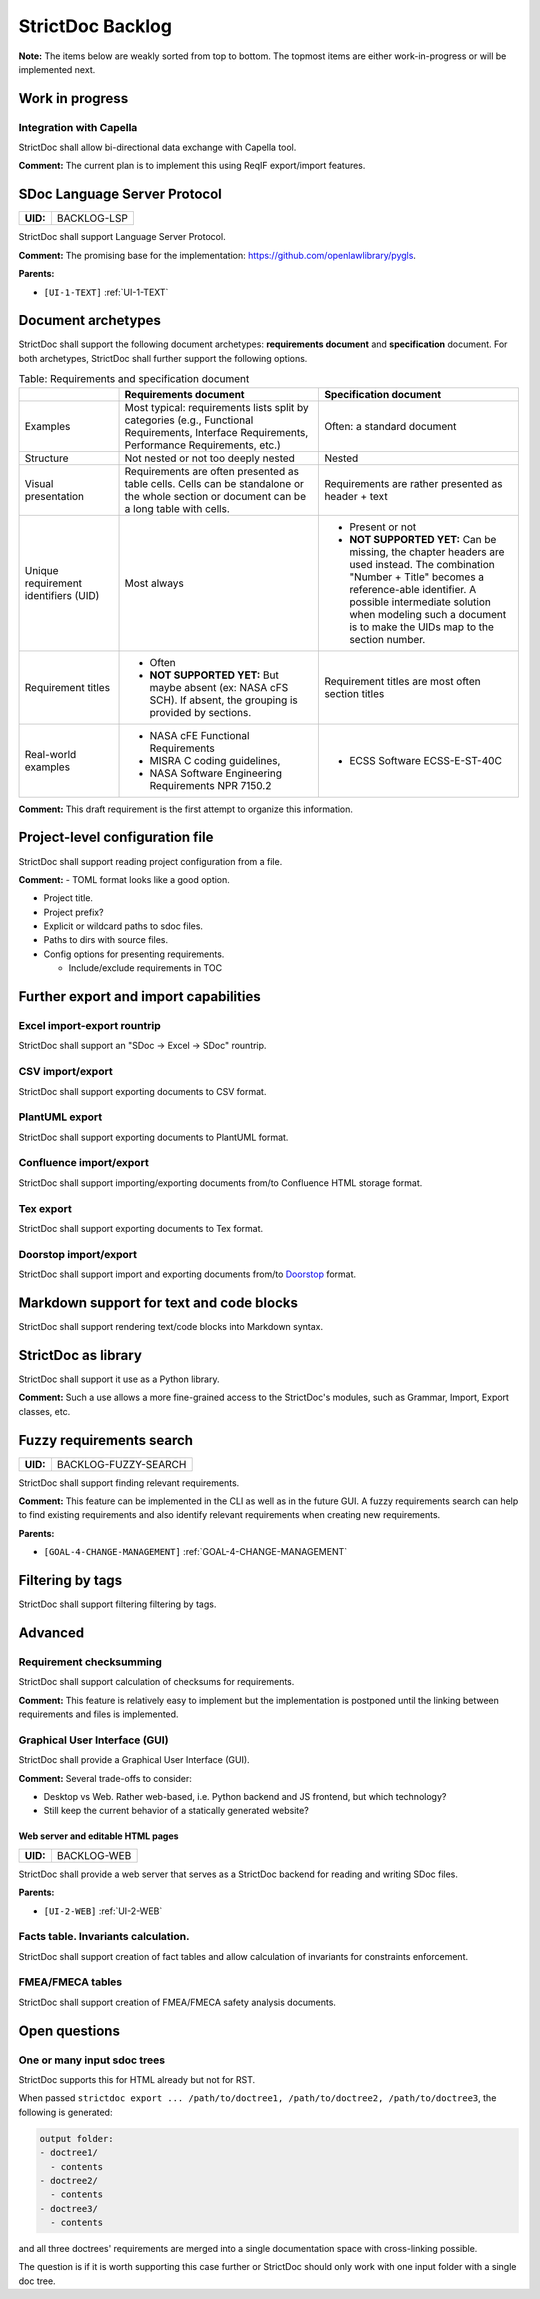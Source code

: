 StrictDoc Backlog
$$$$$$$$$$$$$$$$$

**Note:** The items below are weakly sorted from top to bottom. The topmost
items are either work-in-progress or will be implemented next.

Work in progress
================

Integration with Capella
------------------------

StrictDoc shall allow bi-directional data exchange with Capella tool.

**Comment:** The current plan is to implement this using ReqIF export/import features.

.. _BACKLOG-LSP:

SDoc Language Server Protocol
=============================

.. list-table::
    :align: left
    :header-rows: 0

    * - **UID:**
      - BACKLOG-LSP

StrictDoc shall support Language Server Protocol.

**Comment:** The promising base for the implementation: https://github.com/openlawlibrary/pygls.

**Parents:**

- ``[UI-1-TEXT]`` :ref:`UI-1-TEXT`

Document archetypes
===================

StrictDoc shall support the following document archetypes: **requirements document**
and **specification** document. For both archetypes, StrictDoc shall further
support the following options.

.. list-table:: Table: Requirements and specification document
   :widths: 20 40 40
   :header-rows: 1

   * -
     - Requirements document
     - Specification document
   * - Examples
     - Most typical: requirements lists split by categories (e.g., Functional
       Requirements, Interface Requirements, Performance Requirements, etc.)
     - Often: a standard document
   * - Structure
     - Not nested or not too deeply nested
     - Nested
   * - Visual presentation
     - Requirements are often presented as table cells. Cells can be standalone
       or the whole section or document can be a long table with cells.
     - Requirements are rather presented as header + text
   * - Unique requirement identifiers (UID)
     - Most always
     - - Present or not
       - **NOT SUPPORTED YET:** Can be missing, the chapter headers are used instead.
         The combination "Number + Title" becomes a reference-able identifier.
         A possible intermediate solution when modeling such a document is to
         make the UIDs map to the section number.
   * - Requirement titles
     - - Often
       - **NOT SUPPORTED YET:** But maybe absent (ex: NASA cFS SCH). If absent,
         the grouping is provided by sections.
     - Requirement titles are most often section titles
   * - Real-world examples
     - - NASA cFE Functional Requirements
       - MISRA C coding guidelines,
       - NASA Software Engineering Requirements NPR 7150.2
     - - ECSS Software ECSS-E-ST-40C

**Comment:** This draft requirement is the first attempt to organize this information.

Project-level configuration file
================================

StrictDoc shall support reading project configuration from a file.

**Comment:** - TOML format looks like a good option.

- Project title.

- Project prefix?

- Explicit or wildcard paths to sdoc files.

- Paths to dirs with source files.

- Config options for presenting requirements.

  - Include/exclude requirements in TOC

Further export and import capabilities
======================================

Excel import-export rountrip
----------------------------

StrictDoc shall support an "SDoc -> Excel -> SDoc" rountrip.

CSV import/export
-----------------

StrictDoc shall support exporting documents to CSV format.

PlantUML export
---------------

StrictDoc shall support exporting documents to PlantUML format.

Confluence import/export
------------------------

StrictDoc shall support importing/exporting documents from/to Confluence HTML storage format.

Tex export
----------

StrictDoc shall support exporting documents to Tex format.

Doorstop import/export
----------------------

StrictDoc shall support import and exporting documents from/to
`Doorstop <https://github.com/doorstop-dev/doorstop>`_ format.

Markdown support for text and code blocks
=========================================

StrictDoc shall support rendering text/code blocks into Markdown syntax.

StrictDoc as library
====================

StrictDoc shall support it use as a Python library.

**Comment:** Such a use allows a more fine-grained access to the StrictDoc's modules, such
as Grammar, Import, Export classes, etc.

.. _BACKLOG-FUZZY-SEARCH:

Fuzzy requirements search
=========================

.. list-table::
    :align: left
    :header-rows: 0

    * - **UID:**
      - BACKLOG-FUZZY-SEARCH

StrictDoc shall support finding relevant requirements.

**Comment:** This feature can be implemented in the CLI as well as in the future GUI. A fuzzy
requirements search can help to find existing requirements and also identify
relevant requirements when creating new requirements.

**Parents:**

- ``[GOAL-4-CHANGE-MANAGEMENT]`` :ref:`GOAL-4-CHANGE-MANAGEMENT`

Filtering by tags
=================

StrictDoc shall support filtering filtering by tags.

Advanced
========

Requirement checksumming
------------------------

StrictDoc shall support calculation of checksums for requirements.

**Comment:** This feature is relatively easy to implement but the implementation is postponed
until the linking between requirements and files is implemented.

Graphical User Interface (GUI)
------------------------------

StrictDoc shall provide a Graphical User Interface (GUI).

**Comment:** Several trade-offs to consider:

- Desktop vs Web. Rather web-based, i.e. Python backend and JS frontend, but
  which technology?
- Still keep the current behavior of a statically generated website?

.. _BACKLOG-WEB:

Web server and editable HTML pages
~~~~~~~~~~~~~~~~~~~~~~~~~~~~~~~~~~

.. list-table::
    :align: left
    :header-rows: 0

    * - **UID:**
      - BACKLOG-WEB

StrictDoc shall provide a web server that serves as a StrictDoc backend for
reading and writing SDoc files.

**Parents:**

- ``[UI-2-WEB]`` :ref:`UI-2-WEB`

Facts table. Invariants calculation.
------------------------------------

StrictDoc shall support creation of fact tables and allow calculation of
invariants for constraints enforcement.

FMEA/FMECA tables
-----------------

StrictDoc shall support creation of FMEA/FMECA safety analysis documents.

Open questions
==============

One or many input sdoc trees
----------------------------

StrictDoc supports this for HTML already but not for RST.

When passed
``strictdoc export ... /path/to/doctree1, /path/to/doctree2, /path/to/doctree3``,
the following is generated:

.. code-block:: text

    output folder:
    - doctree1/
      - contents
    - doctree2/
      - contents
    - doctree3/
      - contents

and all three doctrees' requirements are merged into a single documentation
space with cross-linking possible.

The question is if it is worth supporting this case further or StrictDoc should
only work with one input folder with a single doc tree.

